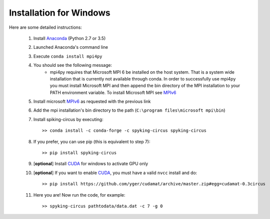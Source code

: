 Installation for Windows
========================

Here are some detailed instructions:

    1. Install Anaconda_ (Python 2.7 or 3.5)
    2. Launched Anaconda's command line
    3. Execute ``conda install mpi4py``
    4. You should see the following message:
        * mpi4py requires that Microsoft MPI 6 be installed on the host system. That is a system wide installation that is currently not available through conda. In order to successfully use mpi4py you must install Microsoft MPI and then append the bin directory of the MPI installation to your PATH environment variable. To install Microsoft MPI see MPIv6_

    5. Install microsoft MPIv6_ as requested with the previous link
    6. Add the mpi installation's bin directory to the path (``C:\program files\microsoft mpi\bin``)
    7. Install spiking-circus by executing::

        >> conda install -c conda-forge -c spyking-circus spyking-circus
    
    8. If you prefer, you can use pip (this is equivalent to step 7)::
    
        >> pip install spyking-circus

    9. [**optional**] Install CUDA_ for windows to activate GPU only
    10. [**optional**] If you want to enable CUDA_, you must have a valid ``nvcc`` install and do::
        
        >> pip install https://github.com/yger/cudamat/archive/master.zip#egg=cudamat-0.3circus
        
    11. Here you are! Now run the code, for example::

        >> spyking-circus pathtodata/data.dat -c 7 -g 0

    
.. _BitBucket: https://bitbucket.org
.. _Git: https://git-scm.com/
.. _SourceTree: https://www.sourcetreeapp.com/ 
.. _Anaconda: https://www.continuum.io/downloads
.. _Pycharm: https://www.jetbrains.com/pycharm/
.. _MPIv6: https://www.microsoft.com/en-us/download/details.aspx?id=47259
.. _mpi4py: http://www.lfd.uci.edu/~gohlke/pythonlibs/#mpi4py
.. _CUDA: https://developer.nvidia.com/cuda-downloads
.. _here: http://www.microsoft.com/en-us/download/details.aspx?id=44266